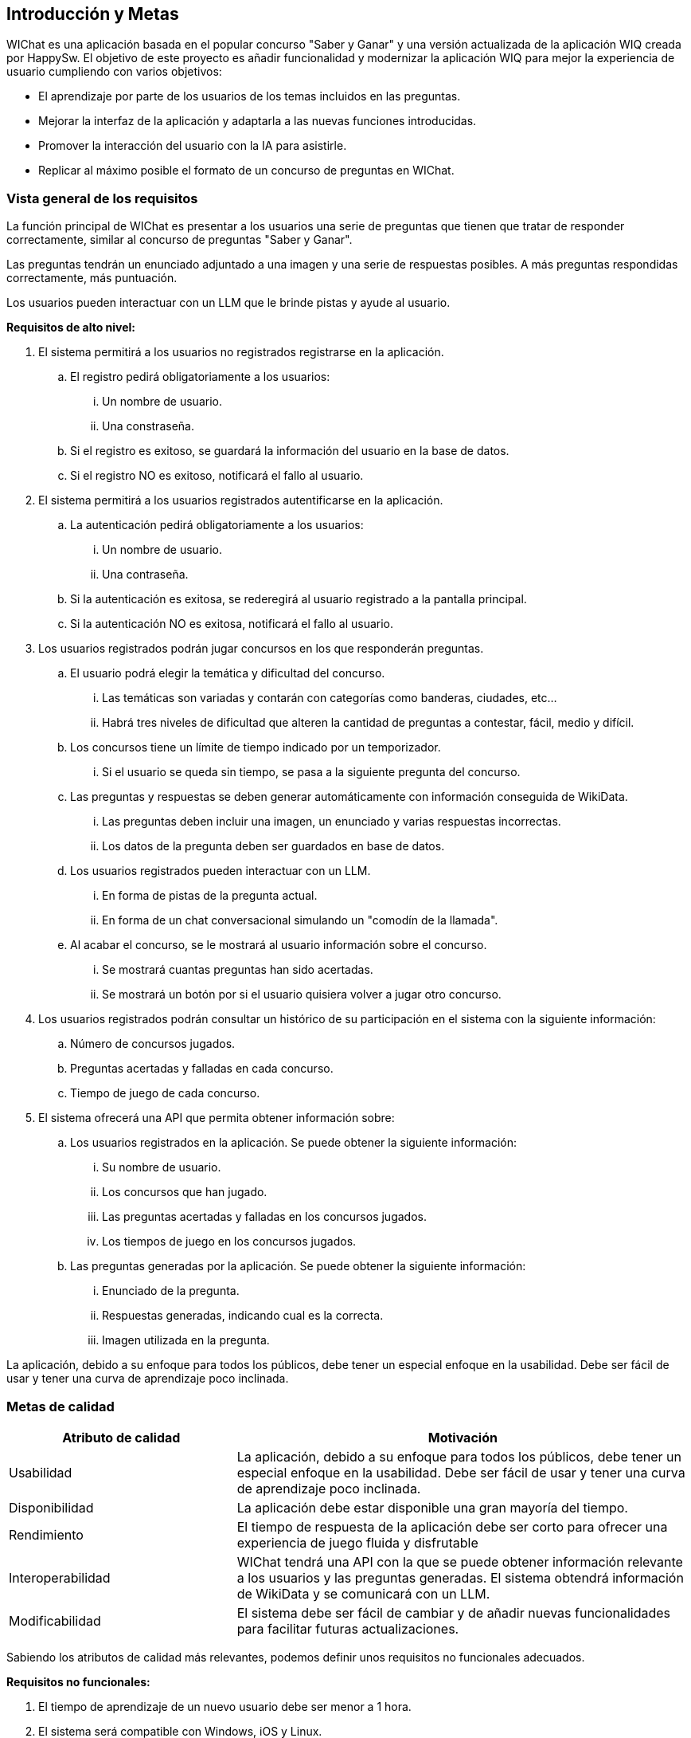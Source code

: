ifndef::imagesdir[:imagesdir: ../images]

[[section-introduction-and-goals]]
== Introducción y Metas

ifdef::arc42help[]
[role="arc42help"]
****
Describes the relevant requirements and the driving forces that software architects and development team must consider. 
These include

* underlying business goals, 
* essential features, 
* essential functional requirements, 
* quality goals for the architecture and
* relevant stakeholders and their expectations
****
endif::arc42help[]

WIChat es una aplicación basada en el popular concurso "Saber y Ganar" y una versión actualizada de la aplicación WIQ creada por HappySw.
El objetivo de este proyecto es añadir funcionalidad y modernizar la aplicación WIQ para mejor la experiencia de usuario cumpliendo con varios objetivos:

* El aprendizaje por parte de los usuarios de los temas incluidos en las preguntas.
* Mejorar la interfaz de la aplicación y adaptarla a las nuevas funciones introducidas.
* Promover la interacción del usuario con la IA para asistirle.
* Replicar al máximo posible el formato de un concurso de preguntas en WIChat.

=== Vista general de los requisitos

ifdef::arc42help[]
[role="arc42help"]
****
.Contents
Short description of the functional requirements, driving forces, extract (or abstract)
of requirements. Link to (hopefully existing) requirements documents
(with version number and information where to find it).

.Motivation
From the point of view of the end users a system is created or modified to
improve support of a business activity and/or improve the quality.

.Form
Short textual description, probably in tabular use-case format.
If requirements documents exist this overview should refer to these documents.

Keep these excerpts as short as possible. Balance readability of this document with potential redundancy w.r.t to requirements documents.


.Further Information

See https://docs.arc42.org/section-1/[Introduction and Goals] in the arc42 documentation.

****
endif::arc42help[]

La función principal de WIChat es presentar a los usuarios una serie de preguntas que tienen que tratar de responder correctamente, similar al concurso de preguntas "Saber y Ganar".

Las preguntas tendrán un enunciado adjuntado a una imagen y una serie de respuestas posibles. A más preguntas respondidas correctamente, más puntuación.

Los usuarios pueden interactuar con un LLM que le brinde pistas y ayude al usuario.

**Requisitos de alto nivel:**

. El sistema permitirá a los usuarios no registrados registrarse en la aplicación.
.. El registro pedirá obligatoriamente a los usuarios:
... Un nombre de usuario.
... Una constraseña.
.. Si el registro es exitoso, se guardará la información del usuario en la base de datos.
.. Si el registro NO es exitoso, notificará el fallo al usuario.
. El sistema permitirá a los usuarios registrados autentificarse en la aplicación.
.. La autenticación pedirá obligatoriamente a los usuarios:
... Un nombre de usuario.
... Una contraseña.
.. Si la autenticación es exitosa, se rederegirá al usuario registrado a la pantalla principal.
.. Si la autenticación NO es exitosa, notificará el fallo al usuario.
. Los usuarios registrados podrán jugar concursos en los que responderán preguntas.
.. El usuario podrá elegir la temática y dificultad del concurso.
... Las temáticas son variadas y contarán con categorías como banderas, ciudades, etc...
... Habrá tres niveles de dificultad que alteren la cantidad de preguntas a contestar, fácil, medio y difícil.
.. Los concursos tiene un límite de tiempo indicado por un temporizador.
... Si el usuario se queda sin tiempo, se pasa a la siguiente pregunta del concurso.
.. Las preguntas y respuestas se deben generar automáticamente con información conseguida de WikiData.
... Las preguntas deben incluir una imagen, un enunciado y varias respuestas incorrectas.
... Los datos de la pregunta deben ser guardados en base de datos.
.. Los usuarios registrados pueden interactuar con un LLM.
... En forma de pistas de la pregunta actual.
... En forma de un chat conversacional simulando un "comodín de la llamada".
.. Al acabar el concurso, se le mostrará al usuario información sobre el concurso.
... Se mostrará cuantas preguntas han sido acertadas.
... Se mostrará un botón por si el usuario quisiera volver a jugar otro concurso.
. Los usuarios registrados podrán consultar un histórico de su participación en el sistema con la siguiente información:
.. Número de concursos jugados.
.. Preguntas acertadas y falladas en cada concurso.
.. Tiempo de juego de cada concurso.
. El sistema ofrecerá una API que permita obtener información sobre:
.. Los usuarios registrados en la aplicación. Se puede obtener la siguiente información:
... Su nombre de usuario.
... Los concursos que han jugado.
... Las preguntas acertadas y falladas en los concursos jugados.
... Los tiempos de juego en los concursos jugados.
.. Las preguntas generadas por la aplicación. Se puede obtener la siguiente información:
... Enunciado de la pregunta.
... Respuestas generadas, indicando cual es la correcta.
... Imagen utilizada en la pregunta.

La aplicación, debido a su enfoque para todos los públicos, debe tener un especial enfoque en la usabilidad. Debe ser fácil de usar y tener una curva de aprendizaje poco inclinada.

=== Metas de calidad

ifdef::arc42help[]
[role="arc42help"]
****
.Contents
The top three (max five) quality goals for the architecture whose fulfillment is of highest importance to the major stakeholders. 
We really mean quality goals for the architecture. Don't confuse them with project goals.
They are not necessarily identical.

Consider this overview of potential topics (based upon the ISO 25010 standard):

image::01_2_iso-25010-topics-EN.drawio.png["Categories of Quality Requirements"]

.Motivation
You should know the quality goals of your most important stakeholders, since they will influence fundamental architectural decisions. 
Make sure to be very concrete about these qualities, avoid buzzwords.
If you as an architect do not know how the quality of your work will be judged...

.Form
A table with quality goals and concrete scenarios, ordered by priorities
****
endif::arc42help[]

[options="header",cols="1,2"]
|===
|Atributo de calidad|Motivación
|Usabilidad|La aplicación, debido a su enfoque para todos los públicos, debe tener un especial enfoque en la usabilidad. Debe ser fácil de usar y tener una curva de aprendizaje poco inclinada.
|Disponibilidad|La aplicación debe estar disponible una gran mayoría del tiempo.
|Rendimiento|El tiempo de respuesta de la aplicación debe ser corto para ofrecer una experiencia de juego fluida y disfrutable
|Interoperabilidad|WIChat tendrá una API con la que se puede obtener información relevante a los usuarios y las preguntas generadas. El sistema obtendrá información de WikiData y se comunicará con un LLM.
|Modificabilidad|El sistema debe ser fácil de cambiar y de añadir nuevas funcionalidades para facilitar futuras actualizaciones.
|===

Sabiendo los atributos de calidad más relevantes, podemos definir unos requisitos no funcionales adecuados.

**Requisitos no funcionales:**

. El tiempo de aprendizaje de un nuevo usuario debe ser menor a 1 hora.
. El sistema será compatible con Windows, iOS y Linux.
. La aplicación deberá funcionar en navegadores web estándar, asegurando la compatibilidad con versiones recientes de Chrome, Firefox, Safari y Edge.
. El sistema debe ser capaz de operar adecuadamente con hasta 1000 usuarios con sesiones concurrentes.
. El tiempo para iniciar o reiniciar el sistema no podrá ser mayor a 1 minuto.
. El sistema debe emplear Wikidata para construir las preguntas.
. El sistema debe emplear un LLM para formular pistas para el usuario.
. El tiempo en generar las preguntas de un concurso no debe ser mayor a 20 segundos.


=== Stakeholders

ifdef::arc42help[]
[role="arc42help"]
****
.Contents
Explicit overview of stakeholders of the system, i.e. all person, roles or organizations that

* should know the architecture
* have to be convinced of the architecture
* have to work with the architecture or with code
* need the documentation of the architecture for their work
* have to come up with decisions about the system or its development

.Motivation
You should know all parties involved in development of the system or affected by the system.
Otherwise, you may get nasty surprises later in the development process.
These stakeholders determine the extent and the level of detail of your work and its results.

.Form
Table with role names, person names, and their expectations with respect to the architecture and its documentation.
****
endif::arc42help[]

[options="header",cols="1,2"]
|===
|Nombre|Metas
|Equipo de desarrollo|Desarrolladores que quieren crear una aplicación robusta. Se usan varias tecnologías nuevas que incitan al aprendizaje por parte del equipo.
|ChattySw|Empresa responsable de WIChat. Quieren un producto satisfactorio que sea a gusto del cliente y que el desarrollo de la misma sea lo más ágil y lo menos costoso posible.
|RTVE|El cliente que pidió el producto. Quiere el mejor producto posible y se beneficia directamente de el.
|Usuarios|Los usuarios de la aplicación. Buscan la mejor experiencia de usuario posible y el aprendizaje derivado de las preguntas respondidas.
|HappySw|Responsables de la version experimental anterior de WIChat. Competidora de ChattySw.
|===